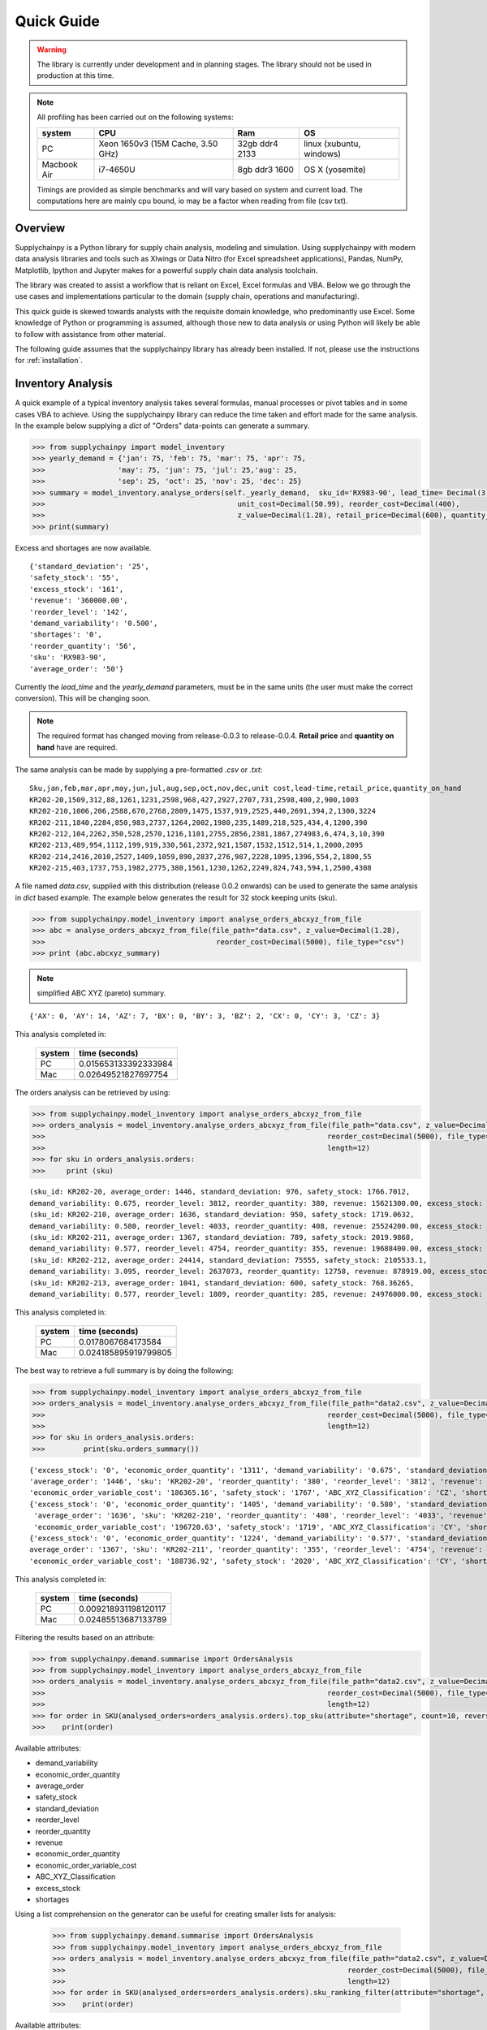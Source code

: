Quick Guide
===========

.. warning::
    The library is currently under development and in planning stages. The library should not be used in
    production at this time.


.. note::

    All profiling has been carried out on the following systems:

    +------------+------------------------------------+------------------+--------------------------+
    | system     |           CPU                      | Ram              |  OS                      |
    +============+====================================+==================+==========================+
    |   PC       | Xeon 1650v3 (15M Cache, 3.50 GHz)  | 32gb ddr4 2133   | linux (xubuntu, windows) |
    +------------+------------------------------------+------------------+--------------------------+
    | Macbook Air|            i7-4650U                |   8gb ddr3 1600  | OS X (yosemite)          |
    +------------+------------------------------------+------------------+--------------------------+

    Timings are provided as simple benchmarks and will vary based on system and current load.
    The computations here are mainly cpu bound, io may be a factor when reading from file (csv txt).

Overview
--------

Supplychainpy is a Python library for supply chain analysis, modeling and simulation. Using supplychainpy
with modern data analysis libraries and tools such as Xlwings or Data Nitro (for Excel spreadsheet applications),
Pandas, NumPy, Matplotlib, Ipython and Jupyter makes for a powerful supply chain data analysis toolchain.

The library was created to assist a workflow that
is reliant on Excel, Excel formulas and VBA. Below we go through the use cases and implementations particular to the
domain (supply chain, operations and manufacturing).

This quick guide is skewed towards analysts with the requisite domain knowledge, who predominantly use Excel. Some
knowledge of Python or programming is assumed, although those new to data analysis or using Python will likely be able to
follow with assistance from other material.

The following guide assumes that the supplychainpy library has already been installed. If not, please use the
instructions for :ref:`installation`.

Inventory Analysis
------------------

A quick example of a typical inventory analysis takes several formulas, manual processes or pivot tables and in
some cases VBA to achieve. Using the supplychainpy library can reduce the time taken and effort made for the same analysis.
In the example below supplying a `dict` of "Orders" data-points can generate a summary.

.. code:: python

    >>> from supplychainpy import model_inventory
    >>> yearly_demand = {'jan': 75, 'feb': 75, 'mar': 75, 'apr': 75,
    >>>                 'may': 75, 'jun': 75, 'jul': 25,'aug': 25,
    >>>                 'sep': 25, 'oct': 25, 'nov': 25, 'dec': 25}
    >>> summary = model_inventory.analyse_orders(self._yearly_demand,  sku_id='RX983-90', lead_time= Decimal(3),
    >>>                                             unit_cost=Decimal(50.99), reorder_cost=Decimal(400),
    >>>                                             z_value=Decimal(1.28), retail_price=Decimal(600), quantity_on_hand=Decimal(390)))
    >>> print(summary)

Excess and shortages are now available.

.. parsed-literal::

    {'standard_deviation': '25',
    'safety_stock': '55',
    'excess_stock': '161',
    'revenue': '360000.00',
    'reorder_level': '142',
    'demand_variability': '0.500',
    'shortages': '0',
    'reorder_quantity': '56',
    'sku': 'RX983-90',
    'average_order': '50'}

Currently the `lead_time` and the `yearly_demand` parameters, must be in the same units (the user must make the correct conversion).
This will be changing soon.



.. note::  The required format has changed moving from release-0.0.3 to release-0.0.4. **Retail price** and **quantity on hand** have are required.

The same analysis can be made by supplying a pre-formatted `.csv` or `.txt`:

.. parsed-literal::

    Sku,jan,feb,mar,apr,may,jun,jul,aug,sep,oct,nov,dec,unit cost,lead-time,retail_price,quantity_on_hand
    KR202-20,1509,312,88,1261,1231,2598,968,427,2927,2707,731,2598,400,2,900,1003
    KR202-210,1006,206,2588,670,2768,2809,1475,1537,919,2525,440,2691,394,2,1300,3224
    KR202-211,1840,2284,850,983,2737,1264,2002,1980,235,1489,218,525,434,4,1200,390
    KR202-212,104,2262,350,528,2570,1216,1101,2755,2856,2381,1867,274983,6,474,3,10,390
    KR202-213,489,954,1112,199,919,330,561,2372,921,1587,1532,1512,514,1,2000,2095
    KR202-214,2416,2010,2527,1409,1059,890,2837,276,987,2228,1095,1396,554,2,1800,55
    KR202-215,403,1737,753,1982,2775,380,1561,1230,1262,2249,824,743,594,1,2500,4308

A file named `data.csv`, supplied with this distribution (release 0.0.2 onwards) can be used to generate the
same analysis in `dict` based example. The example below generates the result for 32 stock keeping units (sku).

.. code:: python

    >>> from supplychainpy.model_inventory import analyse_orders_abcxyz_from_file
    >>> abc = analyse_orders_abcxyz_from_file(file_path="data.csv", z_value=Decimal(1.28),
    >>>                                        reorder_cost=Decimal(5000), file_type="csv")
    >>> print (abc.abcxyz_summary)

.. note::  simplified ABC XYZ (pareto) summary.

.. parsed-literal::


    {'AX': 0, 'AY': 14, 'AZ': 7, 'BX': 0, 'BY': 3, 'BZ': 2, 'CX': 0, 'CY': 3, 'CZ': 3}

This analysis completed in:

     +-------+----------------------+
     | system| time (seconds)       |
     +=======+======================+
     |  PC   |0.015653133392333984  |
     +-------+----------------------+
     |  Mac  |0.02649521827697754   |
     +-------+----------------------+

The orders analysis can be retrieved by using:

.. code:: python

    >>> from supplychainpy.model_inventory import analyse_orders_abcxyz_from_file
    >>> orders_analysis = model_inventory.analyse_orders_abcxyz_from_file(file_path="data.csv", z_value=Decimal(1.28),
    >>>                                                                  reorder_cost=Decimal(5000), file_type="csv",
    >>>                                                                  length=12)
    >>> for sku in orders_analysis.orders:
    >>>     print (sku)

.. parsed-literal::

    (sku_id: KR202-20, average_order: 1446, standard_deviation: 976, safety_stock: 1766.7012,
    demand_variability: 0.675, reorder_level: 3812, reorder_quantity: 380, revenue: 15621300.00, excess_stock: 0, shortages: 4855)
    (sku_id: KR202-210, average_order: 1636, standard_deviation: 950, safety_stock: 1719.0632,
    demand_variability: 0.580, reorder_level: 4033, reorder_quantity: 408, revenue: 25524200.00, excess_stock: 0, shortages: 0)
    (sku_id: KR202-211, average_order: 1367, standard_deviation: 789, safety_stock: 2019.9868,
    demand_variability: 0.577, reorder_level: 4754, reorder_quantity: 355, revenue: 19688400.00, excess_stock: 0, shortages: 7099)
    (sku_id: KR202-212, average_order: 24414, standard_deviation: 75555, safety_stock: 2105533.1,
    demand_variability: 3.095, reorder_level: 2637073, reorder_quantity: 12758, revenue: 878919.00, excess_stock: 0, shortages: 3168602)
    (sku_id: KR202-213, average_order: 1041, standard_deviation: 600, safety_stock: 768.36265,
    demand_variability: 0.577, reorder_level: 1809, reorder_quantity: 285, revenue: 24976000.00, excess_stock: 0, shortages: 0)

This analysis completed in:

     +-------+----------------------+
     | system| time (seconds)       |
     +=======+======================+
     |  PC   | 0.0178067684173584   |
     +-------+----------------------+
     |  Mac  | 0.024185895919799805 |
     +-------+----------------------+

The best way to retrieve a full summary is by doing the following:

.. code:: python

    >>> from supplychainpy.model_inventory import analyse_orders_abcxyz_from_file
    >>> orders_analysis = model_inventory.analyse_orders_abcxyz_from_file(file_path="data2.csv", z_value=Decimal(1.28),
    >>>                                                                  reorder_cost=Decimal(5000), file_type="csv",
    >>>                                                                  length=12)
    >>> for sku in orders_analysis.orders:
    >>>		print(sku.orders_summary())

.. parsed-literal::

    {'excess_stock': '0', 'economic_order_quantity': '1311', 'demand_variability': '0.675', 'standard_deviation': '976',
    'average_order': '1446', 'sku': 'KR202-20', 'reorder_quantity': '380', 'reorder_level': '3812', 'revenue': '15621300',
    'economic_order_variable_cost': '186365.16', 'safety_stock': '1767', 'ABC_XYZ_Classification': 'CZ', 'shortages': '4855'}
    {'excess_stock': '0', 'economic_order_quantity': '1405', 'demand_variability': '0.580', 'standard_deviation': '950',
     'average_order': '1636', 'sku': 'KR202-210', 'reorder_quantity': '408', 'reorder_level': '4033', 'revenue': '25524200',
     'economic_order_variable_cost': '196720.63', 'safety_stock': '1719', 'ABC_XYZ_Classification': 'CY', 'shortages': '0'}
    {'excess_stock': '0', 'economic_order_quantity': '1224', 'demand_variability': '0.577', 'standard_deviation': '789', '
    average_order': '1367', 'sku': 'KR202-211', 'reorder_quantity': '355', 'reorder_level': '4754', 'revenue': '19688400',
    'economic_order_variable_cost': '188736.92', 'safety_stock': '2020', 'ABC_XYZ_Classification': 'CY', 'shortages': '7099'}

This analysis completed in:

     +-------+----------------------+
     | system| time (seconds)       |
     +=======+======================+
     |  PC   | 0.009218931198120117 |
     +-------+----------------------+
     |  Mac  | 0.02485513687133789  |
     +-------+----------------------+


Filtering the results based on an attribute:


.. code:: python

    >>> from supplychainpy.demand.summarise import OrdersAnalysis
    >>> from supplychainpy.model_inventory import analyse_orders_abcxyz_from_file
    >>> orders_analysis = model_inventory.analyse_orders_abcxyz_from_file(file_path="data2.csv", z_value=Decimal(1.28),
    >>>                                                                  reorder_cost=Decimal(5000), file_type="csv",
    >>>                                                                  length=12)
    >>> for order in SKU(analysed_orders=orders_analysis.orders).top_sku(attribute="shortage", count=10, reverse=False):
    >>>    print(order)

Available attributes:

- demand_variability
- economic_order_quantity
- average_order
- safety_stock
- standard_deviation
- reorder_level
- reorder_quantity
- revenue
- economic_order_quantity
- economic_order_variable_cost
- ABC_XYZ_Classification
- excess_stock
- shortages

Using a list comprehension on the generator can be useful for creating smaller lists for analysis:



    >>> from supplychainpy.demand.summarise import OrdersAnalysis
    >>> from supplychainpy.model_inventory import analyse_orders_abcxyz_from_file
    >>> orders_analysis = model_inventory.analyse_orders_abcxyz_from_file(file_path="data2.csv", z_value=Decimal(1.28),
    >>>                                                                  reorder_cost=Decimal(5000), file_type="csv",
    >>>                                                                  length=12)
    >>> for order in SKU(analysed_orders=orders_analysis.orders).sku_ranking_filter(attribute="shortage", count=10, reverse=False):
    >>>    print(order)

Available attributes:

- demand_variability
- economic_order_quantity
- average_order
- safety_stock
- standard_deviation
- reorder_level
- reorder_quantity
- revenue
- economic_order_quantity
- economic_order_variable_cost
- ABC_XYZ_Classification
- excess_stock
- shortages

Using a list comprehension on the generator can be useful for creating smaller lists for analysis:



    >>> from supplychainpy.demand.summarise import SKU
    >>> from supplychainpy.model_inventory import analyse_orders_abcxyz_from_file
    >>> orders_analysis = model_inventory.analyse_orders_abcxyz_from_file(file_path="data2.csv", z_value=Decimal(1.28),
    >>>                                                                  reorder_cost=Decimal(5000), file_type="csv",
    >>>                                                                  length=12)
    >>> for order in SKU(analysed_orders=orders_analysis.orders).top_sku(attribute="shortage", count=10, reverse=False):
    >>>    print(order)

Available attributes:

- demand_variability
- economic_order_quantity
- average_order
- safety_stock
- standard_deviation
- reorder_level
- reorder_quantity
- revenue
- economic_order_quantity
- economic_order_variable_cost
- ABC_XYZ_Classification
- excess_stock
- shortages

Using a list comprehension on the generator can be useful for creating smaller lists for analysis:



    >>> from supplychainpy.demand.summarise import OrdersAnalysis
    >>> from supplychainpy.model_inventory import analyse_orders_abcxyz_from_file
    >>> orders_analysis = model_inventory.analyse_orders_abcxyz_from_file(file_path="data2.csv", z_value=Decimal(1.28),
    >>>                                                                  reorder_cost=Decimal(5000), file_type="csv",
    >>>                                                                  length=12)
    >>> for order in SKU(analysed_orders=orders_analysis.orders).top_sku(attribute="shortage", count=10, reverse=False):
    >>>    print(order)

Available attributes:

- demand_variability
- economic_order_quantity
- average_order
- safety_stock
- standard_deviation
- reorder_level
- reorder_quantity
- revenue
- economic_order_quantity
- economic_order_variable_cost
- ABC_XYZ_Classification
- excess_stock
- shortages

Using a list comprehension on the generator can be useful for creating smaller lists for analysis:



    >>> from supplychainpy.demand.summarise import OrdersAnalysis
    >>> from supplychainpy.model_inventory import analyse_orders_abcxyz_from_file
    >>> orders_analysis = model_inventory.analyse_orders_abcxyz_from_file(file_path="data2.csv", z_value=Decimal(1.28),
    >>>                                                                  reorder_cost=Decimal(5000), file_type="csv",
    >>>                                                                  length=12)
    >>> for order in SKU(analysed_orders=orders_analysis.orders).sku_ranking_filter(attribute="shortage", count=10, reverse=False):
    >>>    print(order)

Available attributes:

- demand_variability
- economic_order_quantity
- average_order
- safety_stock
- standard_deviation
- reorder_level
- reorder_quantity
- revenue
- economic_order_quantity
- economic_order_variable_cost
- ABC_XYZ_Classification
- excess_stock
- shortages

Using a list comprehension on the generator can be useful for creating smaller lists for analysis:



    >>> from supplychainpy.demand.summarise import SKU
    >>> from supplychainpy.model_inventory import analyse_orders_abcxyz_from_file
    >>> orders_analysis = model_inventory.analyse_orders_abcxyz_from_file(file_path="data2.csv", z_value=Decimal(1.28),
    >>>                                                                  reorder_cost=Decimal(5000), file_type="csv",
    >>>                                                                  length=12)
    >>> for order in SKU(analysed_orders=orders_analysis.orders).top_sku(attribute="shortage", count=10, reverse=False):
    >>>    print(order)

Available attributes:

- demand_variability
- economic_order_quantity
- average_order
- safety_stock
- standard_deviation
- reorder_level
- reorder_quantity
- revenue
- economic_order_quantity
- economic_order_variable_cost
- ABC_XYZ_Classification
- excess_stock
- shortages

Using a list comprehension on the generator can be useful for creating smaller lists for analysis:



    >>> from supplychainpy.demand.summarise import OrdersAnalysis
    >>> from supplychainpy.model_inventory import analyse_orders_abcxyz_from_file
    >>> orders_analysis = model_inventory.analyse_orders_abcxyz_from_file(file_path="data2.csv", z_value=Decimal(1.28),
    >>>                                                                  reorder_cost=Decimal(5000), file_type="csv",
    >>>                                                                  length=12)
    >>> for order in SKU(analysed_orders=orders_analysis.orders).top_sku(attribute="shortage", count=10, reverse=False):
    >>>    print(order)

Available attributes:

- demand_variability
- economic_order_quantity
- average_order
- safety_stock
- standard_deviation
- reorder_level
- reorder_quantity
- revenue
- economic_order_quantity
- economic_order_variable_cost
- ABC_XYZ_Classification
- excess_stock
- shortages

Using a list comprehension on the generator can be useful for creating smaller lists for analysis:



    >>> from supplychainpy.demand.summarise import OrdersAnalysis
    >>> from supplychainpy.model_inventory import analyse_orders_abcxyz_from_file
    >>> orders_analysis = model_inventory.analyse_orders_abcxyz_from_file(file_path="data2.csv", z_value=Decimal(1.28),
    >>>                                                                  reorder_cost=Decimal(5000), file_type="csv",
    >>>                                                                  length=12)
    >>> for order in SKU(analysed_orders=orders_analysis.orders).top_sku(attribute="shortage", count=10, reverse=False):
    >>>    print(order)

Available attributes:

- demand_variability
- economic_order_quantity
- average_order
- safety_stock
- standard_deviation
- reorder_level
- reorder_quantity
- revenue
- economic_order_quantity
- economic_order_variable_cost
- ABC_XYZ_Classification
- excess_stock
- shortages

Using a list comprehension on the generator can be useful for creating smaller lists for analysis:



    >>> from supplychainpy.demand.summarise import SKU
    >>> from supplychainpy.model_inventory import analyse_orders_abcxyz_from_file
    >>> orders_analysis = model_inventory.analyse_orders_abcxyz_from_file(file_path="data2.csv", z_value=Decimal(1.28),
    >>>                                                                  reorder_cost=Decimal(5000), file_type="csv",
    >>>                                                                  length=12)
    >>> for order in SKU(analysed_orders=orders_analysis.orders).sku_ranking_filter(attribute="shortage", count=10, reverse=False):
    >>>    print(order)

Available attributes:

- demand_variability
- economic_order_quantity
- average_order
- safety_stock
- standard_deviation
- reorder_level
- reorder_quantity
- revenue
- economic_order_quantity
- economic_order_variable_cost
- ABC_XYZ_Classification
- excess_stock
- shortages

Using a list comprehension on the generator can be useful for creating smaller lists for analysis:



    >>> from supplychainpy.demand.summarise import OrdersAnalysis
    >>> from supplychainpy.model_inventory import analyse_orders_abcxyz_from_file
    >>> orders_analysis = model_inventory.analyse_orders_abcxyz_from_file(file_path="data2.csv", z_value=Decimal(1.28),
    >>>                                                                  reorder_cost=Decimal(5000), file_type="csv",
    >>>                                                                  length=12)
    >>> for order in SKU(analysed_orders=orders_analysis.orders).top_sku(attribute="shortage", count=10, reverse=False):
    >>>    print(order)

Available attributes:

- demand_variability
- economic_order_quantity
- average_order
- safety_stock
- standard_deviation
- reorder_level
- reorder_quantity
- revenue
- economic_order_quantity
- economic_order_variable_cost
- ABC_XYZ_Classification
- excess_stock
- shortages

Using a list comprehension on the generator can be useful for creating smaller lists for analysis:



    >>> from supplychainpy.demand.summarise import OrdersAnalysis
    >>> from supplychainpy.model_inventory import analyse_orders_abcxyz_from_file
    >>> orders_analysis = model_inventory.analyse_orders_abcxyz_from_file(file_path="data2.csv", z_value=Decimal(1.28),
    >>>                                                                  reorder_cost=Decimal(5000), file_type="csv",
    >>>                                                                  length=12)
    >>> for order in SKU(analysed_orders=orders_analysis.orders).top_sku(attribute="shortage", count=10, reverse=False):
    >>>    print(order)

Available attributes:

- demand_variability
- economic_order_quantity
- average_order
- safety_stock
- standard_deviation
- reorder_level
- reorder_quantity
- revenue
- economic_order_quantity
- economic_order_variable_cost
- ABC_XYZ_Classification
- excess_stock
- shortages

Using a list comprehension on the generator can be useful for creating smaller lists for analysis:



    >>> from supplychainpy.demand.summarise import SKU
    >>> from supplychainpy.model_inventory import analyse_orders_abcxyz_from_file
    >>> orders_analysis = model_inventory.analyse_orders_abcxyz_from_file(file_path="data2.csv", z_value=Decimal(1.28),
    >>>                                                                  reorder_cost=Decimal(5000), file_type="csv",
    >>>                                                                  length=12)
    >>> for order in SKU(analysed_orders=orders_analysis.orders).sku_ranking_filter(attribute="shortage", count=10, reverse=False):
    >>>    print(order)

Available attributes:

- demand_variability
- economic_order_quantity
- average_order
- safety_stock
- standard_deviation
- reorder_level
- reorder_quantity
- revenue
- economic_order_quantity
- economic_order_variable_cost
- ABC_XYZ_Classification
- excess_stock
- shortages

Using a list comprehension on the generator can be useful for creating smaller lists for analysis:



    >>> from supplychainpy.demand.summarise import OrdersAnalysis
    >>> from supplychainpy.model_inventory import analyse_orders_abcxyz_from_file
    >>> orders_analysis = model_inventory.analyse_orders_abcxyz_from_file(file_path="data2.csv", z_value=Decimal(1.28),
    >>>                                                                  reorder_cost=Decimal(5000), file_type="csv",
    >>>                                                                  length=12)
    >>> for order in SKU(analysed_orders=orders_analysis.orders).sku_ranking_filter(attribute="shortage", count=10, reverse=False):
    >>>    print(order)

Available attributes:

- demand_variability
- economic_order_quantity
- average_order
- safety_stock
- standard_deviation
- reorder_level
- reorder_quantity
- revenue
- economic_order_quantity
- economic_order_variable_cost
- ABC_XYZ_Classification
- excess_stock
- shortages

Using a list comprehension on the generator can be useful for creating smaller lists for analysis:



    >>> from supplychainpy.demand.summarise import OrdersAnalysis
    >>> from supplychainpy.model_inventory import analyse_orders_abcxyz_from_file
    >>> orders_analysis = model_inventory.analyse_orders_abcxyz_from_file(file_path="data2.csv", z_value=Decimal(1.28),
    >>>                                                                  reorder_cost=Decimal(5000), file_type="csv",
    >>>                                                                  length=12)
    >>> for order in SKU(analysed_orders=orders_analysis.orders).top_sku(attribute="shortage", count=10, reverse=False):
    >>>    print(order)

Available attributes:

- demand_variability
- economic_order_quantity
- average_order
- safety_stock
- standard_deviation
- reorder_level
- reorder_quantity
- revenue
- economic_order_quantity
- economic_order_variable_cost
- ABC_XYZ_Classification
- excess_stock
- shortages

Using a list comprehension on the generator can be useful for creating smaller lists for analysis:



    >>> from supplychainpy.demand.summarise import SKU
    >>> from supplychainpy.model_inventory import analyse_orders_abcxyz_from_file
    >>> orders_analysis = model_inventory.analyse_orders_abcxyz_from_file(file_path="data2.csv", z_value=Decimal(1.28),
    >>>                                                                  reorder_cost=Decimal(5000), file_type="csv",
    >>>                                                                  length=12)
    >>> for order in SKU(analysed_orders=orders_analysis.orders).top_sku(attribute="shortage", count=10, reverse=False):
    >>>    print(order)

Available attributes:

- demand_variability
- economic_order_quantity
- average_order
- safety_stock
- standard_deviation
- reorder_level
- reorder_quantity
- revenue
- economic_order_quantity
- economic_order_variable_cost
- ABC_XYZ_Classification
- excess_stock
- shortages

Using a list comprehension on the generator can be useful for creating smaller lists for analysis:



    >>> from supplychainpy.demand.summarise import OrdersAnalysis
    >>> from supplychainpy.model_inventory import analyse_orders_abcxyz_from_file
    >>> orders_analysis = model_inventory.analyse_orders_abcxyz_from_file(file_path="data2.csv", z_value=Decimal(1.28),
    >>>                                                                  reorder_cost=Decimal(5000), file_type="csv",
    >>>                                                                  length=12)
    >>> for order in SKU(analysed_orders=orders_analysis.orders).sku_ranking_filter(attribute="shortage", count=10, reverse=False):
    >>>    print(order)

Available attributes:

- demand_variability
- economic_order_quantity
- average_order
- safety_stock
- standard_deviation
- reorder_level
- reorder_quantity
- revenue
- economic_order_quantity
- economic_order_variable_cost
- ABC_XYZ_Classification
- excess_stock
- shortages

Using a list comprehension on the generator can be useful for creating smaller lists for analysis:



    >>> from supplychainpy.demand.summarise import OrdersAnalysis
    >>> from supplychainpy.model_inventory import analyse_orders_abcxyz_from_file
    >>> orders_analysis = model_inventory.analyse_orders_abcxyz_from_file(file_path="data2.csv", z_value=Decimal(1.28),
    >>>                                                                  reorder_cost=Decimal(5000), file_type="csv",
    >>>                                                                  length=12)
    >>> for order in SKU(analysed_orders=orders_analysis.orders).top_sku(attribute="shortage", count=10, reverse=False):
    >>>    print(order)

Available attributes:

- demand_variability
- economic_order_quantity
- average_order
- safety_stock
- standard_deviation
- reorder_level
- reorder_quantity
- revenue
- economic_order_quantity
- economic_order_variable_cost
- ABC_XYZ_Classification
- excess_stock
- shortages

Using a list comprehension on the generator can be useful for creating smaller lists for analysis:



    >>> from supplychainpy.demand.summarise import SKU
    >>> from supplychainpy.model_inventory import analyse_orders_abcxyz_from_file
    >>> orders_analysis = model_inventory.analyse_orders_abcxyz_from_file(file_path="data2.csv", z_value=Decimal(1.28),
    >>>                                                                  reorder_cost=Decimal(5000), file_type="csv",
    >>>                                                                  length=12)
    >>> for order in SKU(analysed_orders=orders_analysis.orders).top_sku(attribute="shortage", count=10, reverse=False):
    >>>    print(order)

Available attributes:

- demand_variability
- economic_order_quantity
- average_order
- safety_stock
- standard_deviation
- reorder_level
- reorder_quantity
- revenue
- economic_order_quantity
- economic_order_variable_cost
- ABC_XYZ_Classification
- excess_stock
- shortages

Using a list comprehension on the generator can be useful for creating smaller lists for analysis:



    >>> from supplychainpy.demand.summarise import OrdersAnalysis
    >>> from supplychainpy.model_inventory import analyse_orders_abcxyz_from_file
    >>> orders_analysis = model_inventory.analyse_orders_abcxyz_from_file(file_path="data2.csv", z_value=Decimal(1.28),
    >>>                                                                  reorder_cost=Decimal(5000), file_type="csv",
    >>>                                                                  length=12)
    >>> for order in SKU(analysed_orders=orders_analysis.orders).top_sku(attribute="shortage", count=10, reverse=False):
    >>>    print(order)

Available attributes:

- demand_variability
- economic_order_quantity
- average_order
- safety_stock
- standard_deviation
- reorder_level
- reorder_quantity
- revenue
- economic_order_quantity
- economic_order_variable_cost
- ABC_XYZ_Classification
- excess_stock
- shortages

Using a list comprehension on the generator can be useful for creating smaller lists for analysis:



    >>> from supplychainpy.demand.summarise import OrdersAnalysis
    >>> from supplychainpy.model_inventory import analyse_orders_abcxyz_from_file
    >>> orders_analysis = model_inventory.analyse_orders_abcxyz_from_file(file_path="data2.csv", z_value=Decimal(1.28),
    >>>                                                                  reorder_cost=Decimal(5000), file_type="csv",
    >>>                                                                  length=12)
    >>> for order in SKU(analysed_orders=orders_analysis.orders).top_sku(attribute="shortage", count=10, reverse=False):
    >>>    print(order)

Available attributes:

- demand_variability
- economic_order_quantity
- average_order
- safety_stock
- standard_deviation
- reorder_level
- reorder_quantity
- revenue
- economic_order_quantity
- economic_order_variable_cost
- ABC_XYZ_Classification
- excess_stock
- shortages

Using a list comprehension on the generator can be useful for creating smaller lists for analysis:



    >>> from supplychainpy.demand.summarise import SKU
    >>> from supplychainpy.model_inventory import analyse_orders_abcxyz_from_file
    >>> orders_analysis = model_inventory.analyse_orders_abcxyz_from_file(file_path="data2.csv", z_value=Decimal(1.28),
    >>>                                                                  reorder_cost=Decimal(5000), file_type="csv",
    >>>                                                                  length=12)
    >>> for order in SKU(analysed_orders=orders_analysis.orders).top_sku(attribute="shortage", count=10, reverse=False):
    >>>    print(order)

Available attributes:

- demand_variability
- economic_order_quantity
- average_order
- safety_stock
- standard_deviation
- reorder_level
- reorder_quantity
- revenue
- economic_order_quantity
- economic_order_variable_cost
- ABC_XYZ_Classification
- excess_stock
- shortages

Using a list comprehension on the generator can be useful for creating smaller lists for analysis:

.. code:: python

    >>> from supplychainpy.demand.summarise import OrdersAnalysis
    >>> from supplychainpy.model_inventory import analyse_orders_abcxyz_from_file
    >>> orders_analysis = model_inventory.analyse_orders_abcxyz_from_file(file_path="data2.csv", z_value=Decimal(1.28),
    >>>                                                                  reorder_cost=Decimal(5000), file_type="csv",
    >>>                                                                  length=12)
    >>>
    >>> top_ten_shortages = [item for item in SKU(analysed_orders=orders_analysis.orders).top_sku(attribute="shortage", count=10, reverse=True)]
    >>> top_ten_excess = [item for item in SKU(analysed_orders=orders_analysis.orders).top_sku(attribute="excess_stock", count=10, reverse=True)]

Although

    >>> from supplychainpy.demand.summarise import OrdersAnalysis
    >>> from supplychainpy.model_inventory import analyse_orders_abcxyz_from_file
    >>> orders_analysis = model_inventory.analyse_orders_abcxyz_from_file(file_path="data2.csv", z_value=Decimal(1.28),
    >>>                                                                  reorder_cost=Decimal(5000), file_type="csv",
    >>>                                                                  length=12)
    >>>
    >>> top_ten_shortages = [item for item in SKU(analysed_orders=orders_analysis.orders).sku_ranking_filter(attribute="shortage", count=10, reverse=True)]
    >>> top_ten_excess = [item for item in SKU(analysed_orders=orders_analysis.orders).top_sku(attribute="excess_stock", count=10, reverse=True)]

Although

    >>> from supplychainpy.demand.summarise import SKU
    >>> from supplychainpy.model_inventory import analyse_orders_abcxyz_from_file
    >>> orders_analysis = model_inventory.analyse_orders_abcxyz_from_file(file_path="data2.csv", z_value=Decimal(1.28),
    >>>                                                                  reorder_cost=Decimal(5000), file_type="csv",
    >>>                                                                  length=12)
    >>>
    >>> top_ten_shortages = [item for item in SKU(analysed_orders=orders_analysis.orders).top_sku(attribute="shortage", count=10, reverse=True)]
    >>> top_ten_excess = [item for item in SKU(analysed_orders=orders_analysis.orders).top_sku(attribute="excess_stock", count=10, reverse=True)]

Although

    >>> from supplychainpy.demand.summarise import OrdersAnalysis
    >>> from supplychainpy.model_inventory import analyse_orders_abcxyz_from_file
    >>> orders_analysis = model_inventory.analyse_orders_abcxyz_from_file(file_path="data2.csv", z_value=Decimal(1.28),
    >>>                                                                  reorder_cost=Decimal(5000), file_type="csv",
    >>>                                                                  length=12)
    >>>
    >>> top_ten_shortages = [item for item in SKU(analysed_orders=orders_analysis.orders).top_sku(attribute="shortage", count=10, reverse=True)]
    >>> top_ten_excess = [item for item in SKU(analysed_orders=orders_analysis.orders).top_sku(attribute="excess_stock", count=10, reverse=True)]

Although

    >>> from supplychainpy.demand.summarise import OrdersAnalysis
    >>> from supplychainpy.model_inventory import analyse_orders_abcxyz_from_file
    >>> orders_analysis = model_inventory.analyse_orders_abcxyz_from_file(file_path="data2.csv", z_value=Decimal(1.28),
    >>>                                                                  reorder_cost=Decimal(5000), file_type="csv",
    >>>                                                                  length=12)
    >>>
    >>> top_ten_shortages = [item for item in SKU(analysed_orders=orders_analysis.orders).sku_ranking_filter(attribute="shortage", count=10, reverse=True)]
    >>> top_ten_excess = [item for item in SKU(analysed_orders=orders_analysis.orders).top_sku(attribute="excess_stock", count=10, reverse=True)]

Although

    >>> from supplychainpy.demand.summarise import SKU
    >>> from supplychainpy.model_inventory import analyse_orders_abcxyz_from_file
    >>> orders_analysis = model_inventory.analyse_orders_abcxyz_from_file(file_path="data2.csv", z_value=Decimal(1.28),
    >>>                                                                  reorder_cost=Decimal(5000), file_type="csv",
    >>>                                                                  length=12)
    >>>
    >>> top_ten_shortages = [item for item in SKU(analysed_orders=orders_analysis.orders).top_sku(attribute="shortage", count=10, reverse=True)]
    >>> top_ten_excess = [item for item in SKU(analysed_orders=orders_analysis.orders).top_sku(attribute="excess_stock", count=10, reverse=True)]

Although

    >>> from supplychainpy.demand.summarise import OrdersAnalysis
    >>> from supplychainpy.model_inventory import analyse_orders_abcxyz_from_file
    >>> orders_analysis = model_inventory.analyse_orders_abcxyz_from_file(file_path="data2.csv", z_value=Decimal(1.28),
    >>>                                                                  reorder_cost=Decimal(5000), file_type="csv",
    >>>                                                                  length=12)
    >>>
    >>> top_ten_shortages = [item for item in SKU(analysed_orders=orders_analysis.orders).top_sku(attribute="shortage", count=10, reverse=True)]
    >>> top_ten_excess = [item for item in SKU(analysed_orders=orders_analysis.orders).sku_ranking_filter(attribute="excess_stock", count=10, reverse=True)]

Although

    >>> from supplychainpy.demand.summarise import OrdersAnalysis
    >>> from supplychainpy.model_inventory import analyse_orders_abcxyz_from_file
    >>> orders_analysis = model_inventory.analyse_orders_abcxyz_from_file(file_path="data2.csv", z_value=Decimal(1.28),
    >>>                                                                  reorder_cost=Decimal(5000), file_type="csv",
    >>>                                                                  length=12)
    >>>
    >>> top_ten_shortages = [item for item in SKU(analysed_orders=orders_analysis.orders).top_sku(attribute="shortage", count=10, reverse=True)]
    >>> top_ten_excess = [item for item in SKU(analysed_orders=orders_analysis.orders).top_sku(attribute="excess_stock", count=10, reverse=True)]

Although

    >>> from supplychainpy.demand.summarise import SKU
    >>> from supplychainpy.model_inventory import analyse_orders_abcxyz_from_file
    >>> orders_analysis = model_inventory.analyse_orders_abcxyz_from_file(file_path="data2.csv", z_value=Decimal(1.28),
    >>>                                                                  reorder_cost=Decimal(5000), file_type="csv",
    >>>                                                                  length=12)
    >>>
    >>> top_ten_shortages = [item for item in SKU(analysed_orders=orders_analysis.orders).top_sku(attribute="shortage", count=10, reverse=True)]
    >>> top_ten_excess = [item for item in SKU(analysed_orders=orders_analysis.orders).top_sku(attribute="excess_stock", count=10, reverse=True)]

Although

    >>> from supplychainpy.demand.summarise import OrdersAnalysis
    >>> from supplychainpy.model_inventory import analyse_orders_abcxyz_from_file
    >>> orders_analysis = model_inventory.analyse_orders_abcxyz_from_file(file_path="data2.csv", z_value=Decimal(1.28),
    >>>                                                                  reorder_cost=Decimal(5000), file_type="csv",
    >>>                                                                  length=12)
    >>>
    >>> top_ten_shortages = [item for item in SKU(analysed_orders=orders_analysis.orders).top_sku(attribute="shortage", count=10, reverse=True)]
    >>> top_ten_excess = [item for item in SKU(analysed_orders=orders_analysis.orders).sku_ranking_filter(attribute="excess_stock", count=10, reverse=True)]

Although

    >>> from supplychainpy.demand.summarise import OrdersAnalysis
    >>> from supplychainpy.model_inventory import analyse_orders_abcxyz_from_file
    >>> orders_analysis = model_inventory.analyse_orders_abcxyz_from_file(file_path="data2.csv", z_value=Decimal(1.28),
    >>>                                                                  reorder_cost=Decimal(5000), file_type="csv",
    >>>                                                                  length=12)
    >>>
    >>> top_ten_shortages = [item for item in SKU(analysed_orders=orders_analysis.orders).top_sku(attribute="shortage", count=10, reverse=True)]
    >>> top_ten_excess = [item for item in SKU(analysed_orders=orders_analysis.orders).top_sku(attribute="excess_stock", count=10, reverse=True)]

Although

    >>> from supplychainpy.demand.summarise import SKU
    >>> from supplychainpy.model_inventory import analyse_orders_abcxyz_from_file
    >>> orders_analysis = model_inventory.analyse_orders_abcxyz_from_file(file_path="data2.csv", z_value=Decimal(1.28),
    >>>                                                                  reorder_cost=Decimal(5000), file_type="csv",
    >>>                                                                  length=12)
    >>>
    >>> top_ten_shortages = [item for item in SKU(analysed_orders=orders_analysis.orders).top_sku(attribute="shortage", count=10, reverse=True)]
    >>> top_ten_excess = [item for item in SKU(analysed_orders=orders_analysis.orders).top_sku(attribute="excess_stock", count=10, reverse=True)]

Although

    >>> from supplychainpy.demand.summarise import OrdersAnalysis
    >>> from supplychainpy.model_inventory import analyse_orders_abcxyz_from_file
    >>> orders_analysis = model_inventory.analyse_orders_abcxyz_from_file(file_path="data2.csv", z_value=Decimal(1.28),
    >>>                                                                  reorder_cost=Decimal(5000), file_type="csv",
    >>>                                                                  length=12)
    >>>
    >>> top_ten_shortages = [item for item in SKU(analysed_orders=orders_analysis.orders).top_sku(attribute="shortage", count=10, reverse=True)]
    >>> top_ten_excess = [item for item in SKU(analysed_orders=orders_analysis.orders).top_sku(attribute="excess_stock", count=10, reverse=True)]

Although

    >>> from supplychainpy.demand.summarise import OrdersAnalysis
    >>> from supplychainpy.model_inventory import analyse_orders_abcxyz_from_file
    >>> orders_analysis = model_inventory.analyse_orders_abcxyz_from_file(file_path="data2.csv", z_value=Decimal(1.28),
    >>>                                                                  reorder_cost=Decimal(5000), file_type="csv",
    >>>                                                                  length=12)
    >>>
    >>> top_ten_shortages = [item for item in SKU(analysed_orders=orders_analysis.orders).top_sku(attribute="shortage", count=10, reverse=True)]
    >>> top_ten_excess = [item for item in SKU(analysed_orders=orders_analysis.orders).sku_ranking_filter(attribute="excess_stock", count=10, reverse=True)]

Although

    >>> from supplychainpy.demand.summarise import SKU
    >>> from supplychainpy.model_inventory import analyse_orders_abcxyz_from_file
    >>> orders_analysis = model_inventory.analyse_orders_abcxyz_from_file(file_path="data2.csv", z_value=Decimal(1.28),
    >>>                                                                  reorder_cost=Decimal(5000), file_type="csv",
    >>>                                                                  length=12)
    >>>
    >>> top_ten_shortages = [item for item in SKU(analysed_orders=orders_analysis.orders).top_sku(attribute="shortage", count=10, reverse=True)]
    >>> top_ten_excess = [item for item in SKU(analysed_orders=orders_analysis.orders).top_sku(attribute="excess_stock", count=10, reverse=True)]

Although

    >>> from supplychainpy.demand.summarise import OrdersAnalysis
    >>> from supplychainpy.model_inventory import analyse_orders_abcxyz_from_file
    >>> orders_analysis = model_inventory.analyse_orders_abcxyz_from_file(file_path="data2.csv", z_value=Decimal(1.28),
    >>>                                                                  reorder_cost=Decimal(5000), file_type="csv",
    >>>                                                                  length=12)
    >>>
    >>> top_ten_shortages = [item for item in SKU(analysed_orders=orders_analysis.orders).top_sku(attribute="shortage", count=10, reverse=True)]
    >>> top_ten_excess = [item for item in SKU(analysed_orders=orders_analysis.orders).top_sku(attribute="excess_stock", count=10, reverse=True)]

Although

    >>> from supplychainpy.demand.summarise import OrdersAnalysis
    >>> from supplychainpy.model_inventory import analyse_orders_abcxyz_from_file
    >>> orders_analysis = model_inventory.analyse_orders_abcxyz_from_file(file_path="data2.csv", z_value=Decimal(1.28),
    >>>                                                                  reorder_cost=Decimal(5000), file_type="csv",
    >>>                                                                  length=12)
    >>>
    >>> top_ten_shortages = [item for item in SKU(analysed_orders=orders_analysis.orders).top_sku(attribute="shortage", count=10, reverse=True)]
    >>> top_ten_excess = [item for item in SKU(analysed_orders=orders_analysis.orders).sku_ranking_filter(attribute="excess_stock", count=10, reverse=True)]

Although

    >>> from supplychainpy.demand.summarise import SKU
    >>> from supplychainpy.model_inventory import analyse_orders_abcxyz_from_file
    >>> orders_analysis = model_inventory.analyse_orders_abcxyz_from_file(file_path="data2.csv", z_value=Decimal(1.28),
    >>>                                                                  reorder_cost=Decimal(5000), file_type="csv",
    >>>                                                                  length=12)
    >>>
    >>> top_ten_shortages = [item for item in SKU(analysed_orders=orders_analysis.orders).top_sku(attribute="shortage", count=10, reverse=True)]
    >>> top_ten_excess = [item for item in SKU(analysed_orders=orders_analysis.orders).top_sku(attribute="excess_stock", count=10, reverse=True)]

Although

    >>> from supplychainpy.demand.summarise import OrdersAnalysis
    >>> from supplychainpy.model_inventory import analyse_orders_abcxyz_from_file
    >>> orders_analysis = model_inventory.analyse_orders_abcxyz_from_file(file_path="data2.csv", z_value=Decimal(1.28),
    >>>                                                                  reorder_cost=Decimal(5000), file_type="csv",
    >>>                                                                  length=12)
    >>>
    >>> top_ten_shortages = [item for item in SKU(analysed_orders=orders_analysis.orders).top_sku(attribute="shortage", count=10, reverse=True)]
    >>> top_ten_excess = [item for item in SKU(analysed_orders=orders_analysis.orders).top_sku(attribute="excess_stock", count=10, reverse=True)]

Although

    >>> from supplychainpy.demand.summarise import OrdersAnalysis
    >>> from supplychainpy.model_inventory import analyse_orders_abcxyz_from_file
    >>> orders_analysis = model_inventory.analyse_orders_abcxyz_from_file(file_path="data2.csv", z_value=Decimal(1.28),
    >>>                                                                  reorder_cost=Decimal(5000), file_type="csv",
    >>>                                                                  length=12)
    >>>
    >>> top_ten_shortages = [item for item in SKU(analysed_orders=orders_analysis.orders).top_sku(attribute="shortage", count=10, reverse=True)]
    >>> top_ten_excess = [item for item in SKU(analysed_orders=orders_analysis.orders).top_sku(attribute="excess_stock", count=10, reverse=True)]

Although

    >>> from supplychainpy.demand.summarise import SKU
    >>> from supplychainpy.model_inventory import analyse_orders_abcxyz_from_file
    >>> orders_analysis = model_inventory.analyse_orders_abcxyz_from_file(file_path="data2.csv", z_value=Decimal(1.28),
    >>>                                                                  reorder_cost=Decimal(5000), file_type="csv",
    >>>                                                                  length=12)
    >>>
    >>> top_ten_shortages = [item for item in SKU(analysed_orders=orders_analysis.orders).sku_ranking_filter(attribute="shortage", count=10, reverse=True)]
    >>> top_ten_excess = [item for item in SKU(analysed_orders=orders_analysis.orders).top_sku(attribute="excess_stock", count=10, reverse=True)]

Although

    >>> from supplychainpy.demand.summarise import OrdersAnalysis
    >>> from supplychainpy.model_inventory import analyse_orders_abcxyz_from_file
    >>> orders_analysis = model_inventory.analyse_orders_abcxyz_from_file(file_path="data2.csv", z_value=Decimal(1.28),
    >>>                                                                  reorder_cost=Decimal(5000), file_type="csv",
    >>>                                                                  length=12)
    >>>
    >>> top_ten_shortages = [item for item in SKU(analysed_orders=orders_analysis.orders).top_sku(attribute="shortage", count=10, reverse=True)]
    >>> top_ten_excess = [item for item in SKU(analysed_orders=orders_analysis.orders).top_sku(attribute="excess_stock", count=10, reverse=True)]

Although

    >>> from supplychainpy.demand.summarise import OrdersAnalysis
    >>> from supplychainpy.model_inventory import analyse_orders_abcxyz_from_file
    >>> orders_analysis = model_inventory.analyse_orders_abcxyz_from_file(file_path="data2.csv", z_value=Decimal(1.28),
    >>>                                                                  reorder_cost=Decimal(5000), file_type="csv",
    >>>                                                                  length=12)
    >>>
    >>> top_ten_shortages = [item for item in SKU(analysed_orders=orders_analysis.orders).top_sku(attribute="shortage", count=10, reverse=True)]
    >>> top_ten_excess = [item for item in SKU(analysed_orders=orders_analysis.orders).top_sku(attribute="excess_stock", count=10, reverse=True)]

Although

    >>> from supplychainpy.demand.summarise import SKU
    >>> from supplychainpy.model_inventory import analyse_orders_abcxyz_from_file
    >>> orders_analysis = model_inventory.analyse_orders_abcxyz_from_file(file_path="data2.csv", z_value=Decimal(1.28),
    >>>                                                                  reorder_cost=Decimal(5000), file_type="csv",
    >>>                                                                  length=12)
    >>>
    >>> top_ten_shortages = [item for item in SKU(analysed_orders=orders_analysis.orders).sku_ranking_filter(attribute="shortage", count=10, reverse=True)]
    >>> top_ten_excess = [item for item in SKU(analysed_orders=orders_analysis.orders).top_sku(attribute="excess_stock", count=10, reverse=True)]

Although

    >>> from supplychainpy.demand.summarise import OrdersAnalysis
    >>> from supplychainpy.model_inventory import analyse_orders_abcxyz_from_file
    >>> orders_analysis = model_inventory.analyse_orders_abcxyz_from_file(file_path="data2.csv", z_value=Decimal(1.28),
    >>>                                                                  reorder_cost=Decimal(5000), file_type="csv",
    >>>                                                                  length=12)
    >>>
    >>> top_ten_shortages = [item for item in SKU(analysed_orders=orders_analysis.orders).top_sku(attribute="shortage", count=10, reverse=True)]
    >>> top_ten_excess = [item for item in SKU(analysed_orders=orders_analysis.orders).top_sku(attribute="excess_stock", count=10, reverse=True)]

Although

    >>> from supplychainpy.demand.summarise import OrdersAnalysis
    >>> from supplychainpy.model_inventory import analyse_orders_abcxyz_from_file
    >>> orders_analysis = model_inventory.analyse_orders_abcxyz_from_file(file_path="data2.csv", z_value=Decimal(1.28),
    >>>                                                                  reorder_cost=Decimal(5000), file_type="csv",
    >>>                                                                  length=12)
    >>>
    >>> top_ten_shortages = [item for item in SKU(analysed_orders=orders_analysis.orders).top_sku(attribute="shortage", count=10, reverse=True)]
    >>> top_ten_excess = [item for item in SKU(analysed_orders=orders_analysis.orders).top_sku(attribute="excess_stock", count=10, reverse=True)]

Although

    >>> from supplychainpy.demand.summarise import SKU
    >>> from supplychainpy.model_inventory import analyse_orders_abcxyz_from_file
    >>> orders_analysis = model_inventory.analyse_orders_abcxyz_from_file(file_path="data2.csv", z_value=Decimal(1.28),
    >>>                                                                  reorder_cost=Decimal(5000), file_type="csv",
    >>>                                                                  length=12)
    >>>
    >>> top_ten_shortages = [item for item in SKU(analysed_orders=orders_analysis.orders).top_sku(attribute="shortage", count=10, reverse=True)]
    >>> top_ten_excess = [item for item in SKU(analysed_orders=orders_analysis.orders).sku_ranking_filter(attribute="excess_stock", count=10, reverse=True)]

Although

    >>> from supplychainpy.demand.summarise import OrdersAnalysis
    >>> from supplychainpy.model_inventory import analyse_orders_abcxyz_from_file
    >>> orders_analysis = model_inventory.analyse_orders_abcxyz_from_file(file_path="data2.csv", z_value=Decimal(1.28),
    >>>                                                                  reorder_cost=Decimal(5000), file_type="csv",
    >>>                                                                  length=12)
    >>>
    >>> top_ten_shortages = [item for item in SKU(analysed_orders=orders_analysis.orders).top_sku(attribute="shortage", count=10, reverse=True)]
    >>> top_ten_excess = [item for item in SKU(analysed_orders=orders_analysis.orders).top_sku(attribute="excess_stock", count=10, reverse=True)]

Although

    >>> from supplychainpy.demand.summarise import OrdersAnalysis
    >>> from supplychainpy.model_inventory import analyse_orders_abcxyz_from_file
    >>> orders_analysis = model_inventory.analyse_orders_abcxyz_from_file(file_path="data2.csv", z_value=Decimal(1.28),
    >>>                                                                  reorder_cost=Decimal(5000), file_type="csv",
    >>>                                                                  length=12)
    >>>
    >>> top_ten_shortages = [item for item in SKU(analysed_orders=orders_analysis.orders).top_sku(attribute="shortage", count=10, reverse=True)]
    >>> top_ten_excess = [item for item in SKU(analysed_orders=orders_analysis.orders).top_sku(attribute="excess_stock", count=10, reverse=True)]

Although

    >>> from supplychainpy.demand.summarise import SKU
    >>> from supplychainpy.model_inventory import analyse_orders_abcxyz_from_file
    >>> orders_analysis = model_inventory.analyse_orders_abcxyz_from_file(file_path="data2.csv", z_value=Decimal(1.28),
    >>>                                                                  reorder_cost=Decimal(5000), file_type="csv",
    >>>                                                                  length=12)
    >>>
    >>> top_ten_shortages = [item for item in SKU(analysed_orders=orders_analysis.orders).top_sku(attribute="shortage", count=10, reverse=True)]
    >>> top_ten_excess = [item for item in SKU(analysed_orders=orders_analysis.orders).sku_ranking_filter(attribute="excess_stock", count=10, reverse=True)]

Although

    >>> from supplychainpy.demand.summarise import OrdersAnalysis
    >>> from supplychainpy.model_inventory import analyse_orders_abcxyz_from_file
    >>> orders_analysis = model_inventory.analyse_orders_abcxyz_from_file(file_path="data2.csv", z_value=Decimal(1.28),
    >>>                                                                  reorder_cost=Decimal(5000), file_type="csv",
    >>>                                                                  length=12)
    >>>
    >>> top_ten_shortages = [item for item in SKU(analysed_orders=orders_analysis.orders).sku_ranking_filter(attribute="shortage", count=10, reverse=True)]
    >>> top_ten_excess = [item for item in SKU(analysed_orders=orders_analysis.orders).top_sku(attribute="excess_stock", count=10, reverse=True)]

Although

    >>> from supplychainpy.demand.summarise import OrdersAnalysis
    >>> from supplychainpy.model_inventory import analyse_orders_abcxyz_from_file
    >>> orders_analysis = model_inventory.analyse_orders_abcxyz_from_file(file_path="data2.csv", z_value=Decimal(1.28),
    >>>                                                                  reorder_cost=Decimal(5000), file_type="csv",
    >>>                                                                  length=12)
    >>>
    >>> top_ten_shortages = [item for item in SKU(analysed_orders=orders_analysis.orders).top_sku(attribute="shortage", count=10, reverse=True)]
    >>> top_ten_excess = [item for item in SKU(analysed_orders=orders_analysis.orders).top_sku(attribute="excess_stock", count=10, reverse=True)]

Although

    >>> from supplychainpy.demand.summarise import SKU
    >>> from supplychainpy.model_inventory import analyse_orders_abcxyz_from_file
    >>> orders_analysis = model_inventory.analyse_orders_abcxyz_from_file(file_path="data2.csv", z_value=Decimal(1.28),
    >>>                                                                  reorder_cost=Decimal(5000), file_type="csv",
    >>>                                                                  length=12)
    >>>
    >>> top_ten_shortages = [item for item in SKU(analysed_orders=orders_analysis.orders).top_sku(attribute="shortage", count=10, reverse=True)]
    >>> top_ten_excess = [item for item in SKU(analysed_orders=orders_analysis.orders).top_sku(attribute="excess_stock", count=10, reverse=True)]

Although

    >>> from supplychainpy.demand.summarise import OrdersAnalysis
    >>> from supplychainpy.model_inventory import analyse_orders_abcxyz_from_file
    >>> orders_analysis = model_inventory.analyse_orders_abcxyz_from_file(file_path="data2.csv", z_value=Decimal(1.28),
    >>>                                                                  reorder_cost=Decimal(5000), file_type="csv",
    >>>                                                                  length=12)
    >>>
    >>> top_ten_shortages = [item for item in SKU(analysed_orders=orders_analysis.orders).sku_ranking_filter(attribute="shortage", count=10, reverse=True)]
    >>> top_ten_excess = [item for item in SKU(analysed_orders=orders_analysis.orders).top_sku(attribute="excess_stock", count=10, reverse=True)]

Although

    >>> from supplychainpy.demand.summarise import OrdersAnalysis
    >>> from supplychainpy.model_inventory import analyse_orders_abcxyz_from_file
    >>> orders_analysis = model_inventory.analyse_orders_abcxyz_from_file(file_path="data2.csv", z_value=Decimal(1.28),
    >>>                                                                  reorder_cost=Decimal(5000), file_type="csv",
    >>>                                                                  length=12)
    >>>
    >>> top_ten_shortages = [item for item in SKU(analysed_orders=orders_analysis.orders).top_sku(attribute="shortage", count=10, reverse=True)]
    >>> top_ten_excess = [item for item in SKU(analysed_orders=orders_analysis.orders).top_sku(attribute="excess_stock", count=10, reverse=True)]

Although

    >>> from supplychainpy.demand.summarise import SKU
    >>> from supplychainpy.model_inventory import analyse_orders_abcxyz_from_file
    >>> orders_analysis = model_inventory.analyse_orders_abcxyz_from_file(file_path="data2.csv", z_value=Decimal(1.28),
    >>>                                                                  reorder_cost=Decimal(5000), file_type="csv",
    >>>                                                                  length=12)
    >>>
    >>> top_ten_shortages = [item for item in SKU(analysed_orders=orders_analysis.orders).top_sku(attribute="shortage", count=10, reverse=True)]
    >>> top_ten_excess = [item for item in SKU(analysed_orders=orders_analysis.orders).top_sku(attribute="excess_stock", count=10, reverse=True)]

Although

    >>> from supplychainpy.demand.summarise import OrdersAnalysis
    >>> from supplychainpy.model_inventory import analyse_orders_abcxyz_from_file
    >>> orders_analysis = model_inventory.analyse_orders_abcxyz_from_file(file_path="data2.csv", z_value=Decimal(1.28),
    >>>                                                                  reorder_cost=Decimal(5000), file_type="csv",
    >>>                                                                  length=12)
    >>>
    >>> top_ten_shortages = [item for item in SKU(analysed_orders=orders_analysis.orders).top_sku(attribute="shortage", count=10, reverse=True)]
    >>> top_ten_excess = [item for item in SKU(analysed_orders=orders_analysis.orders).top_sku(attribute="excess_stock", count=10, reverse=True)]

Although

    >>> from supplychainpy.demand.summarise import OrdersAnalysis
    >>> from supplychainpy.model_inventory import analyse_orders_abcxyz_from_file
    >>> orders_analysis = model_inventory.analyse_orders_abcxyz_from_file(file_path="data2.csv", z_value=Decimal(1.28),
    >>>                                                                  reorder_cost=Decimal(5000), file_type="csv",
    >>>                                                                  length=12)
    >>>
    >>> top_ten_shortages = [item for item in SKU(analysed_orders=orders_analysis.orders).top_sku(attribute="shortage", count=10, reverse=True)]
    >>> top_ten_excess = [item for item in SKU(analysed_orders=orders_analysis.orders).top_sku(attribute="excess_stock", count=10, reverse=True)]

Although

    >>> from supplychainpy.demand.summarise import SKU
    >>> from supplychainpy.model_inventory import analyse_orders_abcxyz_from_file
    >>> orders_analysis = model_inventory.analyse_orders_abcxyz_from_file(file_path="data2.csv", z_value=Decimal(1.28),
    >>>                                                                  reorder_cost=Decimal(5000), file_type="csv",
    >>>                                                                  length=12)
    >>>
    >>> top_ten_shortages = [item for item in SKU(analysed_orders=orders_analysis.orders).top_sku(attribute="shortage", count=10, reverse=True)]
    >>> top_ten_excess = [item for item in SKU(analysed_orders=orders_analysis.orders).top_sku(attribute="excess_stock", count=10, reverse=True)]

Although `quantity_on_hand` is not a mandatory field, omitting will cause shortages to reflect the `reorder_level + the lead_time_demand`

Using openpyxl or xlwings this analysis can be placed in a worksheet or used in further calculations. Below is an
xlwings example:

.. code:: python

    >>> from xlwings import Workbook, Range
    >>> from supplychainpy.model_inventory import analyse_orders_abcxyz_from_file
    >>> wb = Workbook(r'~/Desktop/test.xlsx'), Range
    >>> abc = analyse_orders_abcxyz_from_file(file_path="data.csv", z_value= Decimal(1.28), reorder_cost=Decimal(5000), file_type="csv")
    >>>
    >>> for index, sku in enumerate(abc.orders):
    >>>     Range('A'+ str(index)).value = sku.sku_id
    >>>     Range('B' + str(index)).value = float(sku.economic_order_qty)
    >>>     Range('C' + str(index)).value = float(sku.revenue)
    >>>     Range('D' + str(index)).value = sku.abcxyz_classification

Monte Carlo simulation
----------------------

After analysing the orders, the results for safety stock may not adequately calculate
the service level required. The complexity of the supply chain operation may include randomness an analytical model
does not capture. A simulation is useful for giving a dynamic view of a complex operation. The simulation replicates
some of the complexity of the system over time.

The code below returns a transaction report covering the number of periods specified, multiplied by the number of runs
requested. The higher the number of runs the more accurately the simulation captures the dynamics of the system,
when summarised later. The simulation is limited by the assumptions inherent in the simulations design (detailed in the
:ref:`calculations`).

To start we need to analyse the orders again like we did in the inventory analysis above:

.. code:: python

    >>> from supplychainpy.model_inventory import analyse_orders_abcxyz_from_file
    >>> orders_analysis = analyse_orders_abcxyz_from_file(file_path="data.csv", z_value=Decimal(1.28),
    >>>                                        reorder_cost=Decimal(5000), file_type="csv")


The orders are then passed as a parameter to the monte carlo simulation:

.. code:: python

    >>> from supplychainpy.model_inventory import analyse_orders_abcxyz_from_file
    >>> from supplychainpy import simulate
    >>> orders_analysis = analyse_orders_abcxyz_from_file(file_path="data.csv", z_value=Decimal(1.28),
    >>>                                        reorder_cost=Decimal(5000), file_type="csv")
    >>>
    >>> sim = simulate.run_monte_carlo(orders_analysis=orders_analysis.orders, file_path="data.csv", z_value=Decimal(1.28), runs=100,
    >>>                               reorder_cost=Decimal(4000), file_type="csv", period_length=12)
    >>> for transaction in sim:
    >>>     print(transaction)

The monte carlo simulation generates normally distributed random demand, based on the historic data.
The demand for each sku is then used in each period to model a probable transaction history. The
output below are the transactions for 1 sku over 12 periods for 100 runs (1 run is shown).

.. parsed-literal::

    [{'delivery': '0', 'quantity_sold': '1354', 'po_received': '', 'po_quantity': '3630', 'opening_stock': '1446',
    'shortage_units': '0', 'closing_stock': '1355', 'revenue': '541946', 'demand': '92', 'index': '1', 'po_raised':
    'PO 31', 'period': '1', 'backlog': '0', 'sku_id': 'KR202-209', 'shortage_cost': '0'}]
    [{'delivery': '0', 'quantity_sold': '1354', 'po_received': '', 'po_quantity': '6268', 'opening_stock': '1355',
    'shortage_units': '1283', 'closing_stock': '0', 'revenue': '541946', 'demand': '2638', 'index': '1', 'po_raised':
    'PO 41', 'period': '2', 'backlog': '1283', 'sku_id': 'KR202-209', 'shortage_cost': '154032'}]
    [{'delivery': '3630', 'quantity_sold': '1520', 'po_received': 'PO 31', 'po_quantity': '3464', 'opening_stock': '0',
    'shortage_units': '0', 'closing_stock': '2805', 'revenue': '608381', 'demand': '826', 'index': '1', 'po_raised':
    'PO 51', 'period': '3', 'backlog': '1283', 'sku_id': 'KR202-209', 'shortage_cost': '0'}]
    [{'delivery': '6269', 'quantity_sold': '7753', 'po_received': 'PO 41', 'po_quantity': '0', 'opening_stock': '2805',
    'shortage_units': '0', 'closing_stock': '7754', 'revenue': '3101401', 'demand': '1320', 'index': '1',
    'po_raised': '', 'period': '4', 'backlog': '0', 'sku_id': 'KR202-209', 'shortage_cost': '0'}]
    [{'delivery': '3464', 'quantity_sold': '10203', 'po_received': 'PO 51', 'po_quantity': '0', 'opening_stock': '7754',
    'shortage_units': '0', 'closing_stock': '10204', 'revenue': '4081460', 'demand': '1014', 'index': '1',
    'po_raised': '', 'period': '5', 'backlog': '0', 'sku_id': 'KR202-209', 'shortage_cost': '0'}]
    [{'delivery': '0', 'quantity_sold': '8926', 'po_received': '', 'po_quantity': '0', 'opening_stock': '10204',
    'shortage_units': '0', 'closing_stock': '8927', 'revenue': '3570654', 'demand': '1277', 'index': '1',
    'po_raised': '','period': '6', 'backlog': '0', 'sku_id': 'KR202-209', 'shortage_cost': '0'}]
    [{'delivery': '0', 'quantity_sold': '7284', 'po_received': '', 'po_quantity': '0', 'opening_stock': '8927',
    'shortage_units': '0', 'closing_stock': '7285', 'revenue': '2913927', 'demand': '1642', 'index': '1',
    'po_raised': '','period': '7', 'backlog': '0', 'sku_id': 'KR202-209', 'shortage_cost': '0'}]
    [{'delivery': '0', 'quantity_sold': '6387', 'po_received': '', 'po_quantity': '0', 'opening_stock': '7285',
    'shortage_units': '0', 'closing_stock': '6387', 'revenue': '2554819', 'demand': '898', 'index': '1',
    'po_raised': '','period': '8', 'backlog': '0', 'sku_id': 'KR202-209', 'shortage_cost': '0'}]
    [{'delivery': '0', 'quantity_sold': '4708', 'po_received': '', 'po_quantity': '276', 'opening_stock': '6387',
    'shortage_units': '0', 'closing_stock': '4709', 'revenue': '1883461', 'demand': '1678', 'index': '1', 'po_raised':
    'PO 111', 'period': '9', 'backlog': '0', 'sku_id': 'KR202-209', 'shortage_cost': '0'}]
    [{'delivery': '0', 'quantity_sold': '2954', 'po_received': '', 'po_quantity': '2030', 'opening_stock': '4709',
    'shortage_units': '0', 'closing_stock': '2955', 'revenue': '1181806', 'demand': '1754', 'index': '1', 'po_raised':
    'PO 121', 'period': '10', 'backlog': '0', 'sku_id': 'KR202-209', 'shortage_cost': '0'}]
    [{'delivery': '276', 'quantity_sold': '674', 'po_received': 'PO 111', 'po_quantity': '4310',
    'opening_stock': '2955', 'shortage_units': '0', 'closing_stock': '674', 'revenue': '269654', 'demand': '2557',
    'index': '1', 'po_raised': 'PO 131', 'period': '11', 'backlog': '0', 'sku_id': 'KR202-209', 'shortage_cost': '0'}]
    [{'delivery': '2031', 'quantity_sold': '947', 'po_received': 'PO 121', 'po_quantity': '4037',
    'opening_stock': '674', 'shortage_units': '0', 'closing_stock': '947', 'revenue': '378903', 'demand': '1757',
    'index': '1', 'po_raised': 'PO 141', 'period': '12', 'backlog': '0', 'sku_id': 'KR202-209', 'shortage_cost': '0'}]

This analysis completed in:

     +-------+----------------------+
     | system| time (seconds)       |
     +=======+======================+
     |  PC   |   6.883291244506836  |
     +-------+----------------------+
     |  Mac  | 11.78481912612915    |
     +-------+----------------------+


After running the monte carlo simulation, the results can be passed as a parameter for summary:

.. code:: python

    >>> from supplychainpy.model_inventory import analyse_orders_abcxyz_from_file
    >>> from supplychainpy import simulate
    >>> orders_analysis = analyse_orders_abcxyz_from_file(file_path="data.csv", z_value=Decimal(1.28),
    >>>                                        reorder_cost=Decimal(5000), file_type="csv")
    >>>
    >>> sim = simulate.run_monte_carlo(orders_analysis=orders_analysis.orders, runs=100, period_length=12)
    >>>
    >>> sim_window = simulate.summarize_window(simulation_frame=sim, period_length=12)
    >>> for r in i:
    >>> 	print(r)

The result is a transactions summary for each SKU, over every run (100) requested. It is important to note that each
run will have a different randomly generated demand. Due to the randomised demand, the transaction summary for the same
SKU will differ over successive runs. The spread of data captures the statistically probable distribution of demand the
SKU can expect. However the more runs (thousands, tens of thousands), the more useful the result.

.. parsed-literal::

    {'standard_deviation_backlog': 250.43961347997646, 'variance_quantity_sold': 4045303.0763888955,
    'total_shortage_units': 672.0, 'average_closing_stock': 3028.416748046875, 'maximum_opening_stock': 6279.0,
    'minimum_closing_stock': 0.0, 'maximum_shortage_units': 672.0, 'variance_backlog': 62720.0,
    'average_quantity_sold': 3091.583251953125, 'minimum_backlog': 0.0, 'maximum_backlog': 672.0,
    'minimum_opening_stock': 0.0, 'standard_deviation_opening_stock': 2082.4554600412375, 'sku_id': 'KR202-230',
    'standard_deviation_revenue': 2011.2938811593137, 'maximum_quantity_sold': 6278.0,
    'average_opening_stock': 2994.916748046875, 'minimum_quantity_sold': 537.0, 'maximum_closing_stock': 6279.0,
    'stockout_percentage': 0.0833333358168602, 'variance_opening_stock': 4336620.7430555625,
    'variance_shortage_units': 34496.0, 'standard_deviation_closing_stock': 2096.713160255569,
    'average_backlog': 112.0, 'variance_closing_stock': 4396206.0763888955,
    'standard_deviation_shortage_cost': 185.7309882599024, 'minimum_shortage_units': 0.0, 'index': '22'}

This analysis completed in:

     +-------+----------------------+
     | system| time (seconds)       |
     +=======+======================+
     |  PC   | 372.97969007492065   |
     +-------+----------------------+
     |  Mac  | 506.49058294296265   |
     +-------+----------------------+

The `summarize_window` returns max, min, averages and standard deviations for key values from the transaction summary.

The last method summarizes the runs into one transaction summary for each sku. Similar in content to the previous
summary however this summary aggregates the simulation runs.

.. code:: python

    >>> from supplychainpy.model_inventory import analyse_orders_abcxyz_from_file
    >>> from supplychainpy import simulate
    >>>
    >>> orders_analysis = analyse_orders_abcxyz_from_file(file_path="data.csv", z_value=Decimal(1.28),
    >>>                                        reorder_cost=Decimal(5000), file_type="csv")
    >>>
    >>> sim = simulate.run_monte_carlo(orders_analysis=orders_analysis.orders, runs=100, period_length=12)
    >>>
    >>> sim_window = simulate.summarize_window(simulation_frame=sim, period_length=12)
    >>>
    >>> sim_frame= simulate.summarise_frame(sim_window)
    >>>
    >>> for transaction_summary in sim_frame:
    >>>		print(transaction_summary)


Below is 1 of 32 result for 32 skus ran 100 times.

.. parsed-literal::

    {'standard_deviation_quantity_sold': '2228', 'average_backlog': '0', 'standard_deviation_closing_stock': '2228',
    'maximum_quantity_sold': 7901.0, 'sku_id': 'KR202-209', 'minimum_quantity_sold': 407.0, 'minimum_backlog': 0.0,
    'average_closing_stock': '3592', 'average_shortage_units': '0', 'variance_opening_stock': '2287',
    'minimum_opening_stock': 407, 'maximum_opening_stock': 7901, 'minimum_closing_stock': 407, 'service_level': '100.00',
    'maximum_closing_stock': 7901, 'average_quantity_sold': '3592', 'standard_deviation_backlog': '0',
    'maximum_backlog': 0.0}

The analysis completed in:

     +-------+----------------------+
     | system| time (seconds)       |
     +=======+======================+
     |  PC   | 388.324289560318     |
     +-------+----------------------+
     |  Mac  | 562.0152740478516    |
     +-------+----------------------+

An optimisation option exists, if after running the Monte Carlo analysis, the behaviour in
the transaction summary is not favourable. If most SKUs are not achieving their desired service level or have large
quantities of backlog etc., then you can use:

.. code:: python

    >>> from supplychainpy.model_inventory import analyse_orders_abcxyz_from_file
    >>> from supplychainpy import simulate
    >>>
    >>> orders_analysis = analyse_orders_abcxyz_from_file(file_path="data.csv", z_value=Decimal(1.28),
    >>>                                        reorder_cost=Decimal(5000), file_type="csv")
    >>>
    >>> sim = simulate.run_monte_carlo(orders_analysis=orders_analysis.orders, runs=100, period_length=12)
    >>>
    >>> sim_window = simulate.summarize_window(simulation_frame=sim, period_length=12)
    >>>
    >>> sim_frame= simulate.summarise_frame(sim_window)
    >>>
    >>> optimised_orders = simulate.optimise_service_level(service_level=95.0, frame_summary=sim_frame,
    >>>                                            orders_analysis=orders_analysis.orders, runs=100, percentage_increase=1.30)


The `optimise_service_level` methods take a value for the desired service level, the transaction summary of the
Monte Carlo simulation and the original orders analysis. The service level achieved in the Monte Carlo analysis is
reviewed and compared with the desired service level. If below a threshold, then the safety stock is increased and the
whole Monte Carlo simulation is run again. The supplied variable percentage_increase specifies the growth in safety stock.

This optimisation step will take as long, if not longer, than the initial Monte Carlo simulation because the optimisation
step runs the simulation again to simulate transactions based on the new safety stock values. Please take this into
consideration and adjust your expectation for this optimisation step.
This feature is in development as is the whole library but this feature will change in the next release.

For further details on the implementation, please view the `deep-dive blog posts <http://www.supplychainpy.org/blog/>`_
for each release.

